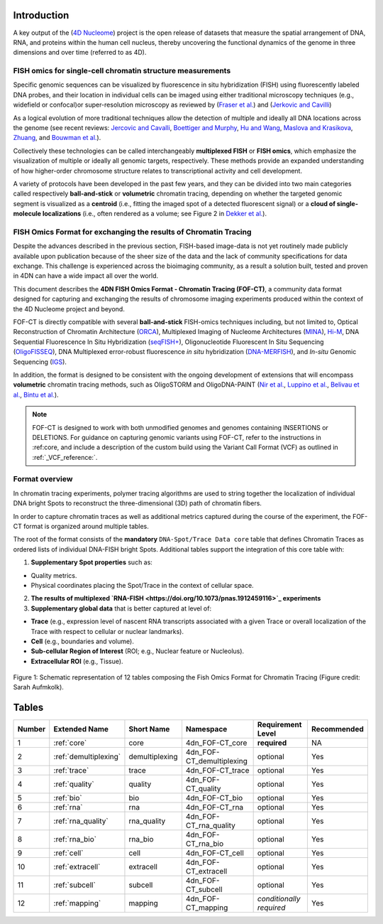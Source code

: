 Introduction
============
A key output of the (`4D Nucleome <https://www.4dnucleome.org/>`_) project is the open release of datasets that measure the spatial arrangement of DNA, RNA, and proteins within the human cell nucleus, thereby uncovering the functional dynamics of the genome in three dimensions and over time (referred to as 4D).

FISH omics for single-cell chromatin structure measurements
-----------------------------------------------------------
Specific genomic sequences can be visualized by fluorescence in situ hybridization (FISH) using fluorescently labeled DNA probes, and their location in individual cells can be imaged using either traditional microscopy techniques (e.g., widefield or confocal)or super-resolution microscopy as reviewed by (`Fraser et al. <https://doi.org/10.1128/MMBR.00006-15>`_) and (`Jerkovic and Cavilli <https://doi.org/10.1038/s41580-021-00362-w>`_)

As a logical evolution of more traditional techniques allow the detection of multiple and ideally all DNA locations across the genome (see recent reviews: `Jercovic and Cavalli <https://doi.org/10.1038/s41580-021-00362-w>`_, `Boettiger and Murphy <https://doi.org/10.1016/j.tig.2019.12.010>`_, `Hu and Wang <https://doi.org/10.1016/j.tcb.2020.10.006>`_, `Maslova and Krasikova <https://doi.org/10.3389/fcell.2021.753097>`_, 
`Zhuang <https://doi.org/10.1038/s41592-020-01037-8>`_, and `Bouwman et al. <https://doi.org/10.1016/j.molcel.2023.06.018>`_).

Collectively these technologies can be called interchangeably **multiplexed FISH** or **FISH omics**, which emphasize the visualization of multiple or ideally all genomic targets, respectively. These methods provide an expanded understanding of how higher-order chromosome structure relates to transcriptional activity and cell development.

A variety of protocols have been developed in the past few years, and they can be divided into two main categories called respectively **ball-and-stick** or **volumetric** chromatin tracing, depending on whether the targeted genomic segment is visualized as a **centroid** (i.e., fitting the imaged spot of a detected fluorescent signal) or a **cloud of single-molecule localizations** (i.e., often rendered as a volume; see Figure 2 in `Dekker et al. <https://doi.org/10.1016/j.molcel.2023.06.018>`_).

FISH Omics Format for exchanging the results of Chromatin Tracing
-----------------------------------------------------------------
Despite the advances described in the previous section, FISH-based image-data is not yet routinely made publicly available upon publication because of the sheer size of the data and the lack of community specifications for data exchange. This challenge is experienced across the bioimaging community, as a result a solution built, tested and proven in 4DN can have a wide impact all over the world.

This document describes the **4DN FISH Omics Format - Chromatin
Tracing (FOF-CT)**, a community data format designed for capturing and
exchanging the results of chromosome imaging experiments produced within
the context of the 4D Nucleome project and beyond. 

FOF-CT is directly compatible with several **ball-and-stick** FISH-omics techniques including, but not limited to, Optical Reconstruction of Chromatin Architecture (`ORCA <https://doi.org/10.1038/s41596-020-00478-x>`_), Multiplexed Imaging of
Nucleome Architectures (`MINA <https://doi.org/10.1038/s41596-021-00518-0>`_), `Hi-M <https://doi.org/10.1016/j.molcel.2019.01.011>`_, DNA Sequential Fluorescence In Situ Hybridization (`seqFISH+ <https://doi.org/10.1038/s41586-019-1049-y>`_), Oligonucleotide Fluorescent In Situ Sequencing (`OligoFISSEQ <https://doi.org/10.1038/s41592-020-0890-0>`_), DNA Multiplexed error-robust fluorescence *in situ* hybridization (`DNA-MERFISH <https://doi.org/10.1016/j.cell.2020.07.032>`_), and *In-situ* Genomic Sequencing (`IGS <https://doi.org/10.1126/science.aay3446>`_). 

In addition, the format is designed to be consistent with the ongoing development of extensions that will encompass **volumetric** chromatin tracing methods, such as OligoSTORM and OligoDNA-PAINT 
(`Nir et al. <https://doi.org/10.1371/journal.pgen.1007872>`_, `Luppino et al. <https://doi.org/10.1038/s41588-020-0647-9>`_, `Belivau et al. <https://doi.org/10.1007/978-1-4939-7265-4_19>`_, `Bintu et al. <https://doi.org/10.1126/science.aau1783>`_).

.. note:: FOF-CT is designed to work with both unmodified genomes and genomes containing INSERTIONS or DELETIONS. For guidance on capturing genomic variants using FOF-CT, refer to the instructions in :ref:core, and include a description of the custom build using the Variant Call Format (VCF) as outlined in :ref:`_VCF_reference:`.

Format overview
---------------
In chromatin tracing experiments, polymer tracing algorithms are used to
string together the localization of individual DNA bright Spots to
reconstruct the three-dimensional (3D) path of chromatin fibers. 

In order to capture chromatin traces as well as additional metrics captured during the course of the experiment, the FOF-CT format is organized around multiple tables.

The root of the format consists of the **mandatory** ``DNA-Spot/Trace Data core`` table that defines Chromatin Traces as ordered lists of individual DNA-FISH bright Spots. Additional tables support the integration of this core table with:

1. **Supplementary Spot properties** such as: 

* Quality metrics. 
* Physical coordinates placing the Spot/Trace in the context of cellular space.


2. **The results of multiplexed `RNA-FISH <https://doi.org/10.1073/pnas.1912459116>`_ experiments** 

3. **Supplementary global data** that is better captured at level of:

* **Trace** (e.g., expression level of nascent RNA transcripts associated with a given Trace or overall localization of the Trace with respect to cellular or nuclear landmarks).
* **Cell** (e.g., boundaries and volume).
* **Sub-cellular Region of Interest** (ROI; e.g., Nuclear feature or Nucleolus).
* **Extracellular ROI** (e.g., Tissue).

.. figure:: images/FOFbasCT_figure.png
  :class: shadow-image
  :width: 100%
  :align: center

  Figure 1: Schematic representation of 12 tables composing the Fish Omics Format for Chromatin Tracing (Figure credit: Sarah Aufmkolk).

Tables
======

.. list-table::
  :header-rows: 1

  * - Number
    - Extended Name
    - Short Name
    - Namespace
    - Requirement Level
    - Recommended
  * - 1
    - :ref:`core`
    - core
    - 4dn_FOF-CT_core
    - **required**
    - NA
  * - 2
    - :ref:`demultiplexing`
    - demultiplexing
    - 4dn_FOF-CT_demultiplexing
    - optional
    - Yes
  * - 3
    - :ref:`trace`
    - trace
    - 4dn_FOF-CT_trace
    - optional
    - Yes
  * - 4
    - :ref:`quality`
    - quality
    - 4dn_FOF-CT_quality
    - optional
    - Yes
  * - 5
    - :ref:`bio`
    - bio
    - 4dn_FOF-CT_bio
    - optional
    - Yes
  * - 6
    - :ref:`rna`
    - rna
    - 4dn_FOF-CT_rna
    - optional
    - Yes
  * - 7
    - :ref:`rna_quality`
    - rna_quality
    - 4dn_FOF-CT_rna_quality
    - optional
    - Yes
  * - 8
    - :ref:`rna_bio`
    - rna_bio
    - 4dn_FOF-CT_rna_bio
    - optional
    - Yes    
  * - 9
    - :ref:`cell`
    - cell
    - 4dn_FOF-CT_cell
    - optional
    - Yes
  * - 10
    - :ref:`extracell`
    - extracell
    - 4dn_FOF-CT_extracell
    - optional
    - Yes
  * - 11
    - :ref:`subcell`
    - subcell
    - 4dn_FOF-CT_subcell
    - optional
    - Yes    
  * - 12
    - :ref:`mapping`
    - mapping
    - 4dn_FOF-CT_mapping
    - *conditionally required*
    - Yes